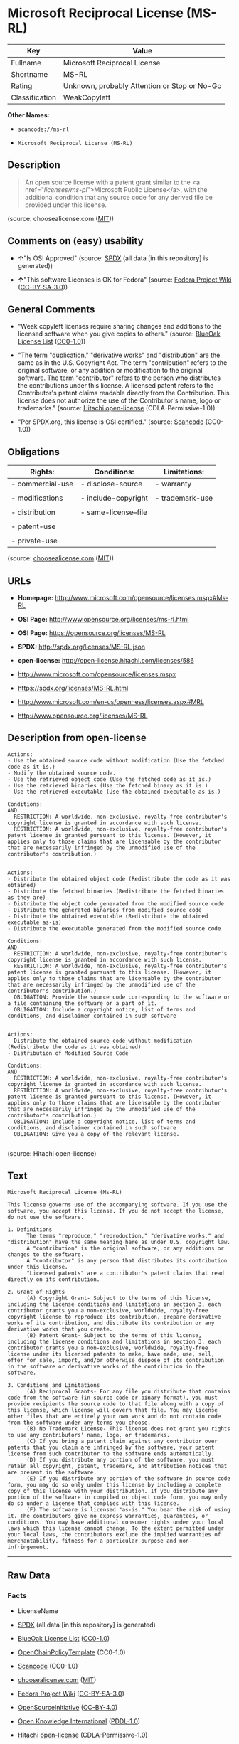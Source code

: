 * Microsoft Reciprocal License (MS-RL)

| Key              | Value                                          |
|------------------+------------------------------------------------|
| Fullname         | Microsoft Reciprocal License                   |
| Shortname        | MS-RL                                          |
| Rating           | Unknown, probably Attention or Stop or No-Go   |
| Classification   | WeakCopyleft                                   |

*Other Names:*

- =scancode://ms-rl=

- =Microsoft Reciprocal License (MS-RL)=

** Description

#+BEGIN_QUOTE
  An open source license with a patent grant similar to the <a
  href="/licenses/ms-pl/">Microsoft Public License</a>, with the
  additional condition that any source code for any derived file be
  provided under this license.
#+END_QUOTE

(source: choosealicense.com
([[https://github.com/github/choosealicense.com/blob/gh-pages/LICENSE.md][MIT]]))

** Comments on (easy) usability

- *↑*"Is OSI Approved" (source:
  [[https://spdx.org/licenses/MS-RL.html][SPDX]] (all data [in this
  repository] is generated))

- *↑*"This software Licenses is OK for Fedora" (source:
  [[https://fedoraproject.org/wiki/Licensing:Main?rd=Licensing][Fedora
  Project Wiki]]
  ([[https://creativecommons.org/licenses/by-sa/3.0/legalcode][CC-BY-SA-3.0]]))

** General Comments

- "Weak copyleft licenses require sharing changes and additions to the
  licensed software when you give copies to others." (source:
  [[https://blueoakcouncil.org/copyleft][BlueOak License List]]
  ([[https://raw.githubusercontent.com/blueoakcouncil/blue-oak-list-npm-package/master/LICENSE][CC0-1.0]]))

- "The term "duplication," "derivative works" and "distribution" are the
  same as in the U.S. Copyright Act. The term "contribution" refers to
  the original software, or any addition or modification to the original
  software. The term "contributor" refers to the person who distributes
  the contributions under this license. A licensed patent refers to the
  Contributor's patent claims readable directly from the Contribution.
  This license does not authorize the use of the Contributor's name,
  logo or trademarks." (source:
  [[https://github.com/Hitachi/open-license][Hitachi open-license]]
  (CDLA-Permissive-1.0))

- "Per SPDX.org, this license is OSI certified." (source:
  [[https://github.com/nexB/scancode-toolkit/blob/develop/src/licensedcode/data/licenses/ms-rl.yml][Scancode]]
  (CC0-1.0))

** Obligations

| Rights:            | Conditions:            | Limitations:      |
|--------------------+------------------------+-------------------|
| - commercial-use   | - disclose-source      | - warranty        |
|                    |                        |                   |
| - modifications    | - include-copyright    | - trademark-use   |
|                    |                        |                   |
| - distribution     | - same-license--file   |                   |
|                    |                        |                   |
| - patent-use       |                        |                   |
|                    |                        |                   |
| - private-use      |                        |                   |
                                                                 

(source:
[[https://github.com/github/choosealicense.com/blob/gh-pages/_licenses/ms-rl.txt][choosealicense.com]]
([[https://github.com/github/choosealicense.com/blob/gh-pages/LICENSE.md][MIT]]))

** URLs

- *Homepage:* http://www.microsoft.com/opensource/licenses.mspx#Ms-RL

- *OSI Page:* http://www.opensource.org/licenses/ms-rl.html

- *OSI Page:* https://opensource.org/licenses/MS-RL

- *SPDX:* http://spdx.org/licenses/MS-RL.json

- *open-license:* http://open-license.hitachi.com/licenses/586

- http://www.microsoft.com/opensource/licenses.mspx

- https://spdx.org/licenses/MS-RL.html

- http://www.microsoft.com/en-us/openness/licenses.aspx#MRL

- http://www.opensource.org/licenses/MS-RL

** Description from open-license

#+BEGIN_EXAMPLE
  Actions:
  - Use the obtained source code without modification (Use the fetched code as it is.)
  - Modify the obtained source code.
  - Use the retrieved object code (Use the fetched code as it is.)
  - Use the retrieved binaries (Use the fetched binary as it is.)
  - Use the retrieved executable (Use the obtained executable as is.)

  Conditions:
  AND
    RESTRICTION: A worldwide, non-exclusive, royalty-free contributor's copyright license is granted in accordance with such license.
    RESTRICTION: A worldwide, non-exclusive, royalty-free contributor's patent license is granted pursuant to this license. (However, it applies only to those claims that are licensable by the contributor that are necessarily infringed by the unmodified use of the contributor's contribution.)

#+END_EXAMPLE

#+BEGIN_EXAMPLE
  Actions:
  - Distribute the obtained object code (Redistribute the code as it was obtained)
  - Distribute the fetched binaries (Redistribute the fetched binaries as they are)
  - Distribute the object code generated from the modified source code
  - Distribute the generated binaries from modified source code
  - Distribute the obtained executable (Redistribute the obtained executable as-is)
  - Distribute the executable generated from the modified source code

  Conditions:
  AND
    RESTRICTION: A worldwide, non-exclusive, royalty-free contributor's copyright license is granted in accordance with such license.
    RESTRICTION: A worldwide, non-exclusive, royalty-free contributor's patent license is granted pursuant to this license. (However, it applies only to those claims that are licensable by the contributor that are necessarily infringed by the unmodified use of the contributor's contribution.)
    OBLIGATION: Provide the source code corresponding to the software or a file containing the software or a part of it.
    OBLIGATION: Include a copyright notice, list of terms and conditions, and disclaimer contained in such software

#+END_EXAMPLE

#+BEGIN_EXAMPLE
  Actions:
  - Distribute the obtained source code without modification (Redistribute the code as it was obtained)
  - Distribution of Modified Source Code

  Conditions:
  AND
    RESTRICTION: A worldwide, non-exclusive, royalty-free contributor's copyright license is granted in accordance with such license.
    RESTRICTION: A worldwide, non-exclusive, royalty-free contributor's patent license is granted pursuant to this license. (However, it applies only to those claims that are licensable by the contributor that are necessarily infringed by the unmodified use of the contributor's contribution.)
    OBLIGATION: Include a copyright notice, list of terms and conditions, and disclaimer contained in such software
    OBLIGATION: Give you a copy of the relevant license.

#+END_EXAMPLE

(source: Hitachi open-license)

** Text

#+BEGIN_EXAMPLE
  Microsoft Reciprocal License (Ms-RL)

  This license governs use of the accompanying software. If you use the software, you accept this license. If you do not accept the license, do not use the software.

  1. Definitions
        The terms "reproduce," "reproduction," "derivative works," and "distribution" have the same meaning here as under U.S. copyright law.
        A "contribution" is the original software, or any additions or changes to the software.
        A "contributor" is any person that distributes its contribution under this license.
        "Licensed patents" are a contributor's patent claims that read directly on its contribution.

  2. Grant of Rights
        (A) Copyright Grant- Subject to the terms of this license, including the license conditions and limitations in section 3, each contributor grants you a non-exclusive, worldwide, royalty-free copyright license to reproduce its contribution, prepare derivative works of its contribution, and distribute its contribution or any derivative works that you create.
        (B) Patent Grant- Subject to the terms of this license, including the license conditions and limitations in section 3, each contributor grants you a non-exclusive, worldwide, royalty-free license under its licensed patents to make, have made, use, sell, offer for sale, import, and/or otherwise dispose of its contribution in the software or derivative works of the contribution in the software.

  3. Conditions and Limitations
        (A) Reciprocal Grants- For any file you distribute that contains code from the software (in source code or binary format), you must provide recipients the source code to that file along with a copy of this license, which license will govern that file. You may license other files that are entirely your own work and do not contain code from the software under any terms you choose.
        (B) No Trademark License- This license does not grant you rights to use any contributors' name, logo, or trademarks.
        (C) If you bring a patent claim against any contributor over patents that you claim are infringed by the software, your patent license from such contributor to the software ends automatically.
        (D) If you distribute any portion of the software, you must retain all copyright, patent, trademark, and attribution notices that are present in the software.
        (E) If you distribute any portion of the software in source code form, you may do so only under this license by including a complete copy of this license with your distribution. If you distribute any portion of the software in compiled or object code form, you may only do so under a license that complies with this license.
        (F) The software is licensed "as-is." You bear the risk of using it. The contributors give no express warranties, guarantees, or conditions. You may have additional consumer rights under your local laws which this license cannot change. To the extent permitted under your local laws, the contributors exclude the implied warranties of merchantability, fitness for a particular purpose and non-infringement.
#+END_EXAMPLE

--------------

** Raw Data

*** Facts

- LicenseName

- [[https://spdx.org/licenses/MS-RL.html][SPDX]] (all data [in this
  repository] is generated)

- [[https://blueoakcouncil.org/copyleft][BlueOak License List]]
  ([[https://raw.githubusercontent.com/blueoakcouncil/blue-oak-list-npm-package/master/LICENSE][CC0-1.0]])

- [[https://github.com/OpenChain-Project/curriculum/raw/ddf1e879341adbd9b297cd67c5d5c16b2076540b/policy-template/Open%20Source%20Policy%20Template%20for%20OpenChain%20Specification%201.2.ods][OpenChainPolicyTemplate]]
  (CC0-1.0)

- [[https://github.com/nexB/scancode-toolkit/blob/develop/src/licensedcode/data/licenses/ms-rl.yml][Scancode]]
  (CC0-1.0)

- [[https://github.com/github/choosealicense.com/blob/gh-pages/_licenses/ms-rl.txt][choosealicense.com]]
  ([[https://github.com/github/choosealicense.com/blob/gh-pages/LICENSE.md][MIT]])

- [[https://fedoraproject.org/wiki/Licensing:Main?rd=Licensing][Fedora
  Project Wiki]]
  ([[https://creativecommons.org/licenses/by-sa/3.0/legalcode][CC-BY-SA-3.0]])

- [[https://opensource.org/licenses/][OpenSourceInitiative]]
  ([[https://creativecommons.org/licenses/by/4.0/legalcode][CC-BY-4.0]])

- [[https://github.com/okfn/licenses/blob/master/licenses.csv][Open
  Knowledge International]]
  ([[https://opendatacommons.org/licenses/pddl/1-0/][PDDL-1.0]])

- [[https://github.com/Hitachi/open-license][Hitachi open-license]]
  (CDLA-Permissive-1.0)

*** Raw JSON

#+BEGIN_EXAMPLE
  {
      "__impliedNames": [
          "MS-RL",
          "Microsoft Reciprocal License",
          "scancode://ms-rl",
          "ms-rl",
          "Microsoft Reciprocal License (MS-RL)"
      ],
      "__impliedId": "MS-RL",
      "__isFsfFree": true,
      "__impliedAmbiguousNames": [
          "Microsoft Reciprocal License",
          "MS-RL"
      ],
      "__impliedComments": [
          [
              "BlueOak License List",
              [
                  "Weak copyleft licenses require sharing changes and additions to the licensed software when you give copies to others."
              ]
          ],
          [
              "Hitachi open-license",
              [
                  "The term \"duplication,\" \"derivative works\" and \"distribution\" are the same as in the U.S. Copyright Act. The term \"contribution\" refers to the original software, or any addition or modification to the original software. The term \"contributor\" refers to the person who distributes the contributions under this license. A licensed patent refers to the Contributor's patent claims readable directly from the Contribution. This license does not authorize the use of the Contributor's name, logo or trademarks."
              ]
          ],
          [
              "Scancode",
              [
                  "Per SPDX.org, this license is OSI certified."
              ]
          ]
      ],
      "facts": {
          "Open Knowledge International": {
              "is_generic": null,
              "legacy_ids": [],
              "status": "active",
              "domain_software": true,
              "url": "https://opensource.org/licenses/MS-RL",
              "maintainer": "Microsoft Corporation",
              "od_conformance": "not reviewed",
              "_sourceURL": "https://github.com/okfn/licenses/blob/master/licenses.csv",
              "domain_data": false,
              "osd_conformance": "approved",
              "id": "MS-RL",
              "title": "Microsoft Reciprocal License",
              "_implications": {
                  "__impliedNames": [
                      "MS-RL",
                      "Microsoft Reciprocal License"
                  ],
                  "__impliedId": "MS-RL",
                  "__impliedURLs": [
                      [
                          null,
                          "https://opensource.org/licenses/MS-RL"
                      ]
                  ]
              },
              "domain_content": false
          },
          "LicenseName": {
              "implications": {
                  "__impliedNames": [
                      "MS-RL"
                  ],
                  "__impliedId": "MS-RL"
              },
              "shortname": "MS-RL",
              "otherNames": []
          },
          "SPDX": {
              "isSPDXLicenseDeprecated": false,
              "spdxFullName": "Microsoft Reciprocal License",
              "spdxDetailsURL": "http://spdx.org/licenses/MS-RL.json",
              "_sourceURL": "https://spdx.org/licenses/MS-RL.html",
              "spdxLicIsOSIApproved": true,
              "spdxSeeAlso": [
                  "http://www.microsoft.com/opensource/licenses.mspx",
                  "https://opensource.org/licenses/MS-RL"
              ],
              "_implications": {
                  "__impliedNames": [
                      "MS-RL",
                      "Microsoft Reciprocal License"
                  ],
                  "__impliedId": "MS-RL",
                  "__impliedJudgement": [
                      [
                          "SPDX",
                          {
                              "tag": "PositiveJudgement",
                              "contents": "Is OSI Approved"
                          }
                      ]
                  ],
                  "__isOsiApproved": true,
                  "__impliedURLs": [
                      [
                          "SPDX",
                          "http://spdx.org/licenses/MS-RL.json"
                      ],
                      [
                          null,
                          "http://www.microsoft.com/opensource/licenses.mspx"
                      ],
                      [
                          null,
                          "https://opensource.org/licenses/MS-RL"
                      ]
                  ]
              },
              "spdxLicenseId": "MS-RL"
          },
          "Fedora Project Wiki": {
              "GPLv2 Compat?": "NO",
              "rating": "Good",
              "Upstream URL": "http://www.microsoft.com/opensource/licenses.mspx#Ms-RL",
              "GPLv3 Compat?": "NO",
              "Short Name": "MS-RL",
              "licenseType": "license",
              "_sourceURL": "https://fedoraproject.org/wiki/Licensing:Main?rd=Licensing",
              "Full Name": "Microsoft Reciprocal License",
              "FSF Free?": "Yes",
              "_implications": {
                  "__impliedNames": [
                      "Microsoft Reciprocal License"
                  ],
                  "__isFsfFree": true,
                  "__impliedAmbiguousNames": [
                      "MS-RL"
                  ],
                  "__impliedJudgement": [
                      [
                          "Fedora Project Wiki",
                          {
                              "tag": "PositiveJudgement",
                              "contents": "This software Licenses is OK for Fedora"
                          }
                      ]
                  ]
              }
          },
          "Scancode": {
              "otherUrls": [
                  "http://www.microsoft.com/en-us/openness/licenses.aspx#MRL",
                  "http://www.microsoft.com/opensource/licenses.mspx",
                  "http://www.opensource.org/licenses/MS-RL",
                  "https://opensource.org/licenses/MS-RL"
              ],
              "homepageUrl": "http://www.microsoft.com/opensource/licenses.mspx#Ms-RL",
              "shortName": "MS-RL",
              "textUrls": null,
              "text": "Microsoft Reciprocal License (Ms-RL)\n\nThis license governs use of the accompanying software. If you use the software, you accept this license. If you do not accept the license, do not use the software.\n\n1. Definitions\n      The terms \"reproduce,\" \"reproduction,\" \"derivative works,\" and \"distribution\" have the same meaning here as under U.S. copyright law.\n      A \"contribution\" is the original software, or any additions or changes to the software.\n      A \"contributor\" is any person that distributes its contribution under this license.\n      \"Licensed patents\" are a contributor's patent claims that read directly on its contribution.\n\n2. Grant of Rights\n      (A) Copyright Grant- Subject to the terms of this license, including the license conditions and limitations in section 3, each contributor grants you a non-exclusive, worldwide, royalty-free copyright license to reproduce its contribution, prepare derivative works of its contribution, and distribute its contribution or any derivative works that you create.\n      (B) Patent Grant- Subject to the terms of this license, including the license conditions and limitations in section 3, each contributor grants you a non-exclusive, worldwide, royalty-free license under its licensed patents to make, have made, use, sell, offer for sale, import, and/or otherwise dispose of its contribution in the software or derivative works of the contribution in the software.\n\n3. Conditions and Limitations\n      (A) Reciprocal Grants- For any file you distribute that contains code from the software (in source code or binary format), you must provide recipients the source code to that file along with a copy of this license, which license will govern that file. You may license other files that are entirely your own work and do not contain code from the software under any terms you choose.\n      (B) No Trademark License- This license does not grant you rights to use any contributors' name, logo, or trademarks.\n      (C) If you bring a patent claim against any contributor over patents that you claim are infringed by the software, your patent license from such contributor to the software ends automatically.\n      (D) If you distribute any portion of the software, you must retain all copyright, patent, trademark, and attribution notices that are present in the software.\n      (E) If you distribute any portion of the software in source code form, you may do so only under this license by including a complete copy of this license with your distribution. If you distribute any portion of the software in compiled or object code form, you may only do so under a license that complies with this license.\n      (F) The software is licensed \"as-is.\" You bear the risk of using it. The contributors give no express warranties, guarantees, or conditions. You may have additional consumer rights under your local laws which this license cannot change. To the extent permitted under your local laws, the contributors exclude the implied warranties of merchantability, fitness for a particular purpose and non-infringement.",
              "category": "Copyleft Limited",
              "osiUrl": "http://www.opensource.org/licenses/ms-rl.html",
              "owner": "Microsoft",
              "_sourceURL": "https://github.com/nexB/scancode-toolkit/blob/develop/src/licensedcode/data/licenses/ms-rl.yml",
              "key": "ms-rl",
              "name": "Microsoft Reciprocal License",
              "spdxId": "MS-RL",
              "notes": "Per SPDX.org, this license is OSI certified.",
              "_implications": {
                  "__impliedNames": [
                      "scancode://ms-rl",
                      "MS-RL",
                      "MS-RL"
                  ],
                  "__impliedId": "MS-RL",
                  "__impliedComments": [
                      [
                          "Scancode",
                          [
                              "Per SPDX.org, this license is OSI certified."
                          ]
                      ]
                  ],
                  "__impliedCopyleft": [
                      [
                          "Scancode",
                          "WeakCopyleft"
                      ]
                  ],
                  "__calculatedCopyleft": "WeakCopyleft",
                  "__impliedText": "Microsoft Reciprocal License (Ms-RL)\n\nThis license governs use of the accompanying software. If you use the software, you accept this license. If you do not accept the license, do not use the software.\n\n1. Definitions\n      The terms \"reproduce,\" \"reproduction,\" \"derivative works,\" and \"distribution\" have the same meaning here as under U.S. copyright law.\n      A \"contribution\" is the original software, or any additions or changes to the software.\n      A \"contributor\" is any person that distributes its contribution under this license.\n      \"Licensed patents\" are a contributor's patent claims that read directly on its contribution.\n\n2. Grant of Rights\n      (A) Copyright Grant- Subject to the terms of this license, including the license conditions and limitations in section 3, each contributor grants you a non-exclusive, worldwide, royalty-free copyright license to reproduce its contribution, prepare derivative works of its contribution, and distribute its contribution or any derivative works that you create.\n      (B) Patent Grant- Subject to the terms of this license, including the license conditions and limitations in section 3, each contributor grants you a non-exclusive, worldwide, royalty-free license under its licensed patents to make, have made, use, sell, offer for sale, import, and/or otherwise dispose of its contribution in the software or derivative works of the contribution in the software.\n\n3. Conditions and Limitations\n      (A) Reciprocal Grants- For any file you distribute that contains code from the software (in source code or binary format), you must provide recipients the source code to that file along with a copy of this license, which license will govern that file. You may license other files that are entirely your own work and do not contain code from the software under any terms you choose.\n      (B) No Trademark License- This license does not grant you rights to use any contributors' name, logo, or trademarks.\n      (C) If you bring a patent claim against any contributor over patents that you claim are infringed by the software, your patent license from such contributor to the software ends automatically.\n      (D) If you distribute any portion of the software, you must retain all copyright, patent, trademark, and attribution notices that are present in the software.\n      (E) If you distribute any portion of the software in source code form, you may do so only under this license by including a complete copy of this license with your distribution. If you distribute any portion of the software in compiled or object code form, you may only do so under a license that complies with this license.\n      (F) The software is licensed \"as-is.\" You bear the risk of using it. The contributors give no express warranties, guarantees, or conditions. You may have additional consumer rights under your local laws which this license cannot change. To the extent permitted under your local laws, the contributors exclude the implied warranties of merchantability, fitness for a particular purpose and non-infringement.",
                  "__impliedURLs": [
                      [
                          "Homepage",
                          "http://www.microsoft.com/opensource/licenses.mspx#Ms-RL"
                      ],
                      [
                          "OSI Page",
                          "http://www.opensource.org/licenses/ms-rl.html"
                      ],
                      [
                          null,
                          "http://www.microsoft.com/en-us/openness/licenses.aspx#MRL"
                      ],
                      [
                          null,
                          "http://www.microsoft.com/opensource/licenses.mspx"
                      ],
                      [
                          null,
                          "http://www.opensource.org/licenses/MS-RL"
                      ],
                      [
                          null,
                          "https://opensource.org/licenses/MS-RL"
                      ]
                  ]
              }
          },
          "OpenChainPolicyTemplate": {
              "isSaaSDeemed": "no",
              "licenseType": "copyleft",
              "freedomOrDeath": "no",
              "typeCopyleft": "strong",
              "_sourceURL": "https://github.com/OpenChain-Project/curriculum/raw/ddf1e879341adbd9b297cd67c5d5c16b2076540b/policy-template/Open%20Source%20Policy%20Template%20for%20OpenChain%20Specification%201.2.ods",
              "name": "Microsoft Reciprocal License ",
              "commercialUse": true,
              "spdxId": "MS-RL",
              "_implications": {
                  "__impliedNames": [
                      "MS-RL"
                  ]
              }
          },
          "Hitachi open-license": {
              "notices": [
                  {
                      "content": "If a Contributor files a claim against a Contributor for a patent that is infringed by the Software, the patent license for the Software granted by the Contributor to the Contributor will automatically terminate."
                  },
                  {
                      "content": "The Software is licensed \"as-is\". The risks associated with the use of the software are self-explanatory. Contributor provides no express warranties or conditions. You may have additional consumer rights under your local laws that cannot be changed by this license. to the extent permitted under local law, contributor disclaims any implied warranties of commercial applicability, fitness for a particular purpose or non-infringement.",
                      "description": "There is no guarantee."
                  }
              ],
              "_sourceURL": "http://open-license.hitachi.com/licenses/586",
              "content": "This license governs use of the accompanying software. If you use the software, you accept this license. If you do not accept the license, do not use the software.\n\n1. Definitions\nThe terms \"reproduce,\" \"reproduction,\" \"derivative works,\" and \"distribution\" have the same meaning here as under U.S. copyright law.\nA \"contribution\" is the original software, or any additions or changes to the software.\nA \"contributor\" is any person that distributes its contribution under this license.\n\"Licensed patents\" are a contributor's patent claims that read directly on its contribution.\n\n2. Grant of Rights\n(A) Copyright Grant- Subject to the terms of this license, including the license conditions and limitations in section 3, each contributor grants you a non-exclusive, worldwide, royalty-free copyright license to reproduce its contribution, prepare derivative works of its contribution, and distribute its contribution or any derivative works that you create.\n(B) Patent Grant- Subject to the terms of this license, including the license conditions and limitations in section 3, each contributor grants you a non-exclusive, worldwide, royalty-free license under its licensed patents to make, have made, use, sell, offer for sale, import, and/or otherwise dispose of its contribution in the software or derivative works of the contribution in the software.\n\n3. Conditions and Limitations\n(A) Reciprocal Grants- For any file you distribute that contains code from the software (in source code or binary format), you must provide recipients the source code to that file along with a copy of this license, which license will govern that file. You may license other files that are entirely your own work and do not contain code from the software under any terms you choose.\n(B) No Trademark License- This license does not grant you rights to use any contributors' name, logo, or trademarks.\n(C) If you bring a patent claim against any contributor over patents that you claim are infringed by the software, your patent license from such contributor to the software ends automatically.\n(D) If you distribute any portion of the software, you must retain all copyright, patent, trademark, and attribution notices that are present in the software.\n(E) If you distribute any portion of the software in source code form, you may do so only under this license by including a complete copy of this license with your distribution. If you distribute any portion of the software in compiled or object code form, you may only do so under a license that complies with this license.\n(F) The software is licensed \"as-is.\" You bear the risk of using it. The contributors give no express warranties, guarantees or conditions. You may have additional consumer rights under your local laws which this license cannot change. To the extent permitted under your local laws, the contributors exclude the implied warranties of merchantability, fitness for a particular purpose and non-infringement.",
              "name": "Microsoft Reciprocal License",
              "permissions": [
                  {
                      "actions": [
                          {
                              "name": "Use the obtained source code without modification",
                              "description": "Use the fetched code as it is."
                          },
                          {
                              "name": "Modify the obtained source code."
                          },
                          {
                              "name": "Use the retrieved object code",
                              "description": "Use the fetched code as it is."
                          },
                          {
                              "name": "Use the retrieved binaries",
                              "description": "Use the fetched binary as it is."
                          },
                          {
                              "name": "Use the retrieved executable",
                              "description": "Use the obtained executable as is."
                          }
                      ],
                      "_str": "Actions:\n- Use the obtained source code without modification (Use the fetched code as it is.)\n- Modify the obtained source code.\n- Use the retrieved object code (Use the fetched code as it is.)\n- Use the retrieved binaries (Use the fetched binary as it is.)\n- Use the retrieved executable (Use the obtained executable as is.)\n\nConditions:\nAND\n  RESTRICTION: A worldwide, non-exclusive, royalty-free contributor's copyright license is granted in accordance with such license.\n  RESTRICTION: A worldwide, non-exclusive, royalty-free contributor's patent license is granted pursuant to this license. (However, it applies only to those claims that are licensable by the contributor that are necessarily infringed by the unmodified use of the contributor's contribution.)\n\n",
                      "conditions": {
                          "AND": [
                              {
                                  "name": "A worldwide, non-exclusive, royalty-free contributor's copyright license is granted in accordance with such license.",
                                  "type": "RESTRICTION"
                              },
                              {
                                  "name": "A worldwide, non-exclusive, royalty-free contributor's patent license is granted pursuant to this license.",
                                  "type": "RESTRICTION",
                                  "description": "However, it applies only to those claims that are licensable by the contributor that are necessarily infringed by the unmodified use of the contributor's contribution."
                              }
                          ]
                      }
                  },
                  {
                      "actions": [
                          {
                              "name": "Distribute the obtained object code",
                              "description": "Redistribute the code as it was obtained"
                          },
                          {
                              "name": "Distribute the fetched binaries",
                              "description": "Redistribute the fetched binaries as they are"
                          },
                          {
                              "name": "Distribute the object code generated from the modified source code"
                          },
                          {
                              "name": "Distribute the generated binaries from modified source code"
                          },
                          {
                              "name": "Distribute the obtained executable",
                              "description": "Redistribute the obtained executable as-is"
                          },
                          {
                              "name": "Distribute the executable generated from the modified source code"
                          }
                      ],
                      "_str": "Actions:\n- Distribute the obtained object code (Redistribute the code as it was obtained)\n- Distribute the fetched binaries (Redistribute the fetched binaries as they are)\n- Distribute the object code generated from the modified source code\n- Distribute the generated binaries from modified source code\n- Distribute the obtained executable (Redistribute the obtained executable as-is)\n- Distribute the executable generated from the modified source code\n\nConditions:\nAND\n  RESTRICTION: A worldwide, non-exclusive, royalty-free contributor's copyright license is granted in accordance with such license.\n  RESTRICTION: A worldwide, non-exclusive, royalty-free contributor's patent license is granted pursuant to this license. (However, it applies only to those claims that are licensable by the contributor that are necessarily infringed by the unmodified use of the contributor's contribution.)\n  OBLIGATION: Provide the source code corresponding to the software or a file containing the software or a part of it.\n  OBLIGATION: Include a copyright notice, list of terms and conditions, and disclaimer contained in such software\n\n",
                      "conditions": {
                          "AND": [
                              {
                                  "name": "A worldwide, non-exclusive, royalty-free contributor's copyright license is granted in accordance with such license.",
                                  "type": "RESTRICTION"
                              },
                              {
                                  "name": "A worldwide, non-exclusive, royalty-free contributor's patent license is granted pursuant to this license.",
                                  "type": "RESTRICTION",
                                  "description": "However, it applies only to those claims that are licensable by the contributor that are necessarily infringed by the unmodified use of the contributor's contribution."
                              },
                              {
                                  "name": "Provide the source code corresponding to the software or a file containing the software or a part of it.",
                                  "type": "OBLIGATION"
                              },
                              {
                                  "name": "Include a copyright notice, list of terms and conditions, and disclaimer contained in such software",
                                  "type": "OBLIGATION"
                              }
                          ]
                      }
                  },
                  {
                      "actions": [
                          {
                              "name": "Distribute the obtained source code without modification",
                              "description": "Redistribute the code as it was obtained"
                          },
                          {
                              "name": "Distribution of Modified Source Code"
                          }
                      ],
                      "_str": "Actions:\n- Distribute the obtained source code without modification (Redistribute the code as it was obtained)\n- Distribution of Modified Source Code\n\nConditions:\nAND\n  RESTRICTION: A worldwide, non-exclusive, royalty-free contributor's copyright license is granted in accordance with such license.\n  RESTRICTION: A worldwide, non-exclusive, royalty-free contributor's patent license is granted pursuant to this license. (However, it applies only to those claims that are licensable by the contributor that are necessarily infringed by the unmodified use of the contributor's contribution.)\n  OBLIGATION: Include a copyright notice, list of terms and conditions, and disclaimer contained in such software\n  OBLIGATION: Give you a copy of the relevant license.\n\n",
                      "conditions": {
                          "AND": [
                              {
                                  "name": "A worldwide, non-exclusive, royalty-free contributor's copyright license is granted in accordance with such license.",
                                  "type": "RESTRICTION"
                              },
                              {
                                  "name": "A worldwide, non-exclusive, royalty-free contributor's patent license is granted pursuant to this license.",
                                  "type": "RESTRICTION",
                                  "description": "However, it applies only to those claims that are licensable by the contributor that are necessarily infringed by the unmodified use of the contributor's contribution."
                              },
                              {
                                  "name": "Include a copyright notice, list of terms and conditions, and disclaimer contained in such software",
                                  "type": "OBLIGATION"
                              },
                              {
                                  "name": "Give you a copy of the relevant license.",
                                  "type": "OBLIGATION"
                              }
                          ]
                      }
                  }
              ],
              "_implications": {
                  "__impliedNames": [
                      "Microsoft Reciprocal License"
                  ],
                  "__impliedComments": [
                      [
                          "Hitachi open-license",
                          [
                              "The term \"duplication,\" \"derivative works\" and \"distribution\" are the same as in the U.S. Copyright Act. The term \"contribution\" refers to the original software, or any addition or modification to the original software. The term \"contributor\" refers to the person who distributes the contributions under this license. A licensed patent refers to the Contributor's patent claims readable directly from the Contribution. This license does not authorize the use of the Contributor's name, logo or trademarks."
                          ]
                      ]
                  ],
                  "__impliedText": "This license governs use of the accompanying software. If you use the software, you accept this license. If you do not accept the license, do not use the software.\n\n1. Definitions\nThe terms \"reproduce,\" \"reproduction,\" \"derivative works,\" and \"distribution\" have the same meaning here as under U.S. copyright law.\nA \"contribution\" is the original software, or any additions or changes to the software.\nA \"contributor\" is any person that distributes its contribution under this license.\n\"Licensed patents\" are a contributor's patent claims that read directly on its contribution.\n\n2. Grant of Rights\n(A) Copyright Grant- Subject to the terms of this license, including the license conditions and limitations in section 3, each contributor grants you a non-exclusive, worldwide, royalty-free copyright license to reproduce its contribution, prepare derivative works of its contribution, and distribute its contribution or any derivative works that you create.\n(B) Patent Grant- Subject to the terms of this license, including the license conditions and limitations in section 3, each contributor grants you a non-exclusive, worldwide, royalty-free license under its licensed patents to make, have made, use, sell, offer for sale, import, and/or otherwise dispose of its contribution in the software or derivative works of the contribution in the software.\n\n3. Conditions and Limitations\n(A) Reciprocal Grants- For any file you distribute that contains code from the software (in source code or binary format), you must provide recipients the source code to that file along with a copy of this license, which license will govern that file. You may license other files that are entirely your own work and do not contain code from the software under any terms you choose.\n(B) No Trademark License- This license does not grant you rights to use any contributors' name, logo, or trademarks.\n(C) If you bring a patent claim against any contributor over patents that you claim are infringed by the software, your patent license from such contributor to the software ends automatically.\n(D) If you distribute any portion of the software, you must retain all copyright, patent, trademark, and attribution notices that are present in the software.\n(E) If you distribute any portion of the software in source code form, you may do so only under this license by including a complete copy of this license with your distribution. If you distribute any portion of the software in compiled or object code form, you may only do so under a license that complies with this license.\n(F) The software is licensed \"as-is.\" You bear the risk of using it. The contributors give no express warranties, guarantees or conditions. You may have additional consumer rights under your local laws which this license cannot change. To the extent permitted under your local laws, the contributors exclude the implied warranties of merchantability, fitness for a particular purpose and non-infringement.",
                  "__impliedURLs": [
                      [
                          "open-license",
                          "http://open-license.hitachi.com/licenses/586"
                      ]
                  ]
              },
              "description": "The term \"duplication,\" \"derivative works\" and \"distribution\" are the same as in the U.S. Copyright Act. The term \"contribution\" refers to the original software, or any addition or modification to the original software. The term \"contributor\" refers to the person who distributes the contributions under this license. A licensed patent refers to the Contributor's patent claims readable directly from the Contribution. This license does not authorize the use of the Contributor's name, logo or trademarks."
          },
          "BlueOak License List": {
              "url": "https://spdx.org/licenses/MS-RL.html",
              "familyName": "Microsoft Reciprocal License",
              "_sourceURL": "https://blueoakcouncil.org/copyleft",
              "name": "Microsoft Reciprocal License",
              "id": "MS-RL",
              "_implications": {
                  "__impliedNames": [
                      "MS-RL",
                      "Microsoft Reciprocal License"
                  ],
                  "__impliedAmbiguousNames": [
                      "Microsoft Reciprocal License"
                  ],
                  "__impliedComments": [
                      [
                          "BlueOak License List",
                          [
                              "Weak copyleft licenses require sharing changes and additions to the licensed software when you give copies to others."
                          ]
                      ]
                  ],
                  "__impliedCopyleft": [
                      [
                          "BlueOak License List",
                          "WeakCopyleft"
                      ]
                  ],
                  "__calculatedCopyleft": "WeakCopyleft",
                  "__impliedURLs": [
                      [
                          null,
                          "https://spdx.org/licenses/MS-RL.html"
                      ]
                  ]
              },
              "CopyleftKind": "WeakCopyleft"
          },
          "OpenSourceInitiative": {
              "text": [
                  {
                      "url": "https://opensource.org/licenses/MS-RL",
                      "title": "HTML",
                      "media_type": "text/html"
                  }
              ],
              "identifiers": [
                  {
                      "identifier": "MS-RL",
                      "scheme": "SPDX"
                  }
              ],
              "superseded_by": null,
              "_sourceURL": "https://opensource.org/licenses/",
              "name": "Microsoft Reciprocal License (MS-RL)",
              "other_names": [],
              "keywords": [
                  "osi-approved"
              ],
              "id": "MS-RL",
              "links": [
                  {
                      "note": "OSI Page",
                      "url": "https://opensource.org/licenses/MS-RL"
                  }
              ],
              "_implications": {
                  "__impliedNames": [
                      "MS-RL",
                      "Microsoft Reciprocal License (MS-RL)",
                      "MS-RL"
                  ],
                  "__impliedURLs": [
                      [
                          "OSI Page",
                          "https://opensource.org/licenses/MS-RL"
                      ]
                  ]
              }
          },
          "choosealicense.com": {
              "limitations": [
                  "warranty",
                  "trademark-use"
              ],
              "_sourceURL": "https://github.com/github/choosealicense.com/blob/gh-pages/_licenses/ms-rl.txt",
              "content": "---\ntitle: Microsoft Reciprocal License\nspdx-id: MS-RL\n\ndescription: An open source license with a patent grant similar to the <a href=\"/licenses/ms-pl/\">Microsoft Public License</a>, with the additional condition that any source code for any derived file be provided under this license.\n\nhow: Create a text file (typically named LICENSE or LICENSE.txt) in the root of your source code and copy the text of the license into the file.\n\nusing:\n\npermissions:\n  - commercial-use\n  - modifications\n  - distribution\n  - patent-use\n  - private-use\n\nconditions:\n  - disclose-source\n  - include-copyright\n  - same-license--file\n\nlimitations:\n  - warranty\n  - trademark-use\n\n---\n\nMicrosoft Reciprocal License (Ms-RL)\n\nThis license governs use of the accompanying software. If you use the\nsoftware, you accept this license. If you do not accept the license, do not\nuse the software.\n\n1.  Definitions\nThe terms \"reproduce,\" \"reproduction,\" \"derivative works,\" and \"distribution\"\nhave the same meaning here as under U.S. copyright law.\n\nA \"contribution\" is the original software, or any additions or changes to the\nsoftware.\n\nA \"contributor\" is any person that distributes its contribution under this\nlicense.\n\n\"Licensed patents\" are a contributor's patent claims that read directly on its\ncontribution.\n\n2.  Grant of Rights\n     (A) Copyright Grant- Subject to the terms of this license, including the\n     license conditions and limitations in section 3, each contributor grants\n     you a non-exclusive, worldwide, royalty-free copyright license to\n     reproduce its contribution, prepare derivative works of its contribution,\n     and distribute its contribution or any derivative works that you create.\n\n     (B) Patent Grant- Subject to the terms of this license, including the\n     license conditions and limitations in section 3, each contributor grants\n     you a non-exclusive, worldwide, royalty-free license under its licensed\n     patents to make, have made, use, sell, offer for sale, import, and/or\n     otherwise dispose of its contribution in the software or derivative works\n     of the contribution in the software.\n\n3.  Conditions and Limitations\n     (A) Reciprocal Grants- For any file you distribute that contains code\n     from the software (in source code or binary format), you must provide\n     recipients the source code to that file along with a copy of this\n     license, which license will govern that file. You may license other files\n     that are entirely your own work and do not contain code from the software\n     under any terms you choose.\n\n     (B) No Trademark License- This license does not grant you rights to use\n     any contributors' name, logo, or trademarks.\n\n     (C) If you bring a patent claim against any contributor over patents that\n     you claim are infringed by the software, your patent license from such\n     contributor to the software ends automatically.\n\n     (D) If you distribute any portion of the software, you must retain all\n     copyright, patent, trademark, and attribution notices that are present in\n     the software.\n\n     (E) If you distribute any portion of the software in source code form,\n     you may do so only under this license by including a complete copy of\n     this license with your distribution. If you distribute any portion of the\n     software in compiled or object code form, you may only do so under a\n     license that complies with this license.\n\n     (F) The software is licensed \"as-is.\" You bear the risk of using it. The\n     contributors give no express warranties, guarantees, or conditions. You\n     may have additional consumer rights under your local laws which this\n     license cannot change. To the extent permitted under your local laws, the\n     contributors exclude the implied warranties of merchantability, fitness\n     for a particular purpose and non-infringement.\n",
              "name": "ms-rl",
              "hidden": null,
              "spdxId": "MS-RL",
              "conditions": [
                  "disclose-source",
                  "include-copyright",
                  "same-license--file"
              ],
              "permissions": [
                  "commercial-use",
                  "modifications",
                  "distribution",
                  "patent-use",
                  "private-use"
              ],
              "featured": null,
              "nickname": null,
              "how": "Create a text file (typically named LICENSE or LICENSE.txt) in the root of your source code and copy the text of the license into the file.",
              "title": "Microsoft Reciprocal License",
              "_implications": {
                  "__impliedNames": [
                      "ms-rl",
                      "MS-RL"
                  ],
                  "__obligations": {
                      "limitations": [
                          {
                              "tag": "ImpliedLimitation",
                              "contents": "warranty"
                          },
                          {
                              "tag": "ImpliedLimitation",
                              "contents": "trademark-use"
                          }
                      ],
                      "rights": [
                          {
                              "tag": "ImpliedRight",
                              "contents": "commercial-use"
                          },
                          {
                              "tag": "ImpliedRight",
                              "contents": "modifications"
                          },
                          {
                              "tag": "ImpliedRight",
                              "contents": "distribution"
                          },
                          {
                              "tag": "ImpliedRight",
                              "contents": "patent-use"
                          },
                          {
                              "tag": "ImpliedRight",
                              "contents": "private-use"
                          }
                      ],
                      "conditions": [
                          {
                              "tag": "ImpliedCondition",
                              "contents": "disclose-source"
                          },
                          {
                              "tag": "ImpliedCondition",
                              "contents": "include-copyright"
                          },
                          {
                              "tag": "ImpliedCondition",
                              "contents": "same-license--file"
                          }
                      ]
                  }
              },
              "description": "An open source license with a patent grant similar to the <a href=\"/licenses/ms-pl/\">Microsoft Public License</a>, with the additional condition that any source code for any derived file be provided under this license."
          }
      },
      "__impliedJudgement": [
          [
              "Fedora Project Wiki",
              {
                  "tag": "PositiveJudgement",
                  "contents": "This software Licenses is OK for Fedora"
              }
          ],
          [
              "SPDX",
              {
                  "tag": "PositiveJudgement",
                  "contents": "Is OSI Approved"
              }
          ]
      ],
      "__impliedCopyleft": [
          [
              "BlueOak License List",
              "WeakCopyleft"
          ],
          [
              "Scancode",
              "WeakCopyleft"
          ]
      ],
      "__calculatedCopyleft": "WeakCopyleft",
      "__obligations": {
          "limitations": [
              {
                  "tag": "ImpliedLimitation",
                  "contents": "warranty"
              },
              {
                  "tag": "ImpliedLimitation",
                  "contents": "trademark-use"
              }
          ],
          "rights": [
              {
                  "tag": "ImpliedRight",
                  "contents": "commercial-use"
              },
              {
                  "tag": "ImpliedRight",
                  "contents": "modifications"
              },
              {
                  "tag": "ImpliedRight",
                  "contents": "distribution"
              },
              {
                  "tag": "ImpliedRight",
                  "contents": "patent-use"
              },
              {
                  "tag": "ImpliedRight",
                  "contents": "private-use"
              }
          ],
          "conditions": [
              {
                  "tag": "ImpliedCondition",
                  "contents": "disclose-source"
              },
              {
                  "tag": "ImpliedCondition",
                  "contents": "include-copyright"
              },
              {
                  "tag": "ImpliedCondition",
                  "contents": "same-license--file"
              }
          ]
      },
      "__isOsiApproved": true,
      "__impliedText": "Microsoft Reciprocal License (Ms-RL)\n\nThis license governs use of the accompanying software. If you use the software, you accept this license. If you do not accept the license, do not use the software.\n\n1. Definitions\n      The terms \"reproduce,\" \"reproduction,\" \"derivative works,\" and \"distribution\" have the same meaning here as under U.S. copyright law.\n      A \"contribution\" is the original software, or any additions or changes to the software.\n      A \"contributor\" is any person that distributes its contribution under this license.\n      \"Licensed patents\" are a contributor's patent claims that read directly on its contribution.\n\n2. Grant of Rights\n      (A) Copyright Grant- Subject to the terms of this license, including the license conditions and limitations in section 3, each contributor grants you a non-exclusive, worldwide, royalty-free copyright license to reproduce its contribution, prepare derivative works of its contribution, and distribute its contribution or any derivative works that you create.\n      (B) Patent Grant- Subject to the terms of this license, including the license conditions and limitations in section 3, each contributor grants you a non-exclusive, worldwide, royalty-free license under its licensed patents to make, have made, use, sell, offer for sale, import, and/or otherwise dispose of its contribution in the software or derivative works of the contribution in the software.\n\n3. Conditions and Limitations\n      (A) Reciprocal Grants- For any file you distribute that contains code from the software (in source code or binary format), you must provide recipients the source code to that file along with a copy of this license, which license will govern that file. You may license other files that are entirely your own work and do not contain code from the software under any terms you choose.\n      (B) No Trademark License- This license does not grant you rights to use any contributors' name, logo, or trademarks.\n      (C) If you bring a patent claim against any contributor over patents that you claim are infringed by the software, your patent license from such contributor to the software ends automatically.\n      (D) If you distribute any portion of the software, you must retain all copyright, patent, trademark, and attribution notices that are present in the software.\n      (E) If you distribute any portion of the software in source code form, you may do so only under this license by including a complete copy of this license with your distribution. If you distribute any portion of the software in compiled or object code form, you may only do so under a license that complies with this license.\n      (F) The software is licensed \"as-is.\" You bear the risk of using it. The contributors give no express warranties, guarantees, or conditions. You may have additional consumer rights under your local laws which this license cannot change. To the extent permitted under your local laws, the contributors exclude the implied warranties of merchantability, fitness for a particular purpose and non-infringement.",
      "__impliedURLs": [
          [
              "SPDX",
              "http://spdx.org/licenses/MS-RL.json"
          ],
          [
              null,
              "http://www.microsoft.com/opensource/licenses.mspx"
          ],
          [
              null,
              "https://opensource.org/licenses/MS-RL"
          ],
          [
              null,
              "https://spdx.org/licenses/MS-RL.html"
          ],
          [
              "Homepage",
              "http://www.microsoft.com/opensource/licenses.mspx#Ms-RL"
          ],
          [
              "OSI Page",
              "http://www.opensource.org/licenses/ms-rl.html"
          ],
          [
              null,
              "http://www.microsoft.com/en-us/openness/licenses.aspx#MRL"
          ],
          [
              null,
              "http://www.opensource.org/licenses/MS-RL"
          ],
          [
              "OSI Page",
              "https://opensource.org/licenses/MS-RL"
          ],
          [
              "open-license",
              "http://open-license.hitachi.com/licenses/586"
          ]
      ]
  }
#+END_EXAMPLE

*** Dot Cluster Graph

[[../dot/MS-RL.svg]]